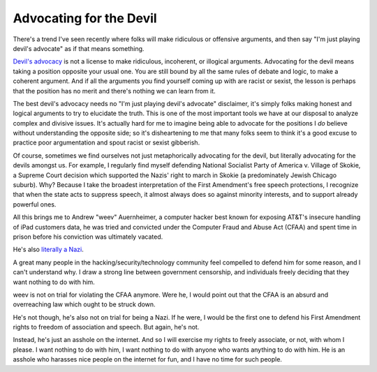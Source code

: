 Advocating for the Devil
========================

There's a trend I've seen recently where folks will make ridiculous or
offensive arguments, and then say "I'm just playing devil's advocate" as if
that means something.

`Devil's advocacy`_ is not a license to make ridiculous, incoherent, or
illogical arguments. Advocating for the devil means taking a position opposite
your usual one. You are still bound by all the same rules of debate and logic,
to make a coherent argument. And if all the arguments you find yourself coming
up with are racist or sexist, the lesson is perhaps that the position has no
merit and there's nothing we can learn from it.

The best devil's advocacy needs no "I'm just playing devil's advocate"
disclaimer, it's simply folks making honest and logical arguments to try to
elucidate the truth. This is one of the most important tools we have at our
disposal to analyze complex and divisive issues. It's actually hard for me to
imagine being able to advocate for the positions I *do* believe without
understanding the opposite side; so it's disheartening to me that many folks
seem to think it's a good excuse to practice poor argumentation and spout
racist or sexist gibberish.

Of course, sometimes we find ourselves not just metaphorically advocating for
the devil, but literally advocating for the devils amongst us. For example, I
regularly find myself defending National Socialist Party of America v. Village
of Skokie, a Supreme Court decision which supported the Nazis' right to march
in Skokie (a predominately Jewish Chicago suburb). Why? Because I take the
broadest interpretation of the First Amendment's free speech protections, I
recognize that when the state acts to suppress speech, it almost always does so
against minority interests, and to support already powerful ones.

All this brings me to Andrew "weev" Auernheimer, a computer hacker best known
for exposing AT&T's insecure handling of iPad customers data, he was tried and
convicted under the Computer Fraud and Abuse Act (CFAA) and spent time in
prison before his conviction was ultimately vacated.

He's also `literally a Nazi`_.

A great many people in the hacking/security/technology community feel compelled
to defend him for some reason, and I can't understand why. I draw a strong line
between government censorship, and individuals freely deciding that they want
nothing to do with him.

weev is not on trial for violating the CFAA anymore. Were he, I would point out
that the CFAA is an absurd and overreaching law which ought to be struck down.

He's not though, he's also not on trial for being a Nazi. If he were, I would
be the first one to defend his First Amendment rights to freedom of
association and speech. But again, he's not.

Instead, he's just an asshole on the internet. And so I will exercise my rights
to freely associate, or not, with whom I please. I want nothing to do with him,
I want nothing to do with anyone who wants anything to do with him. He is an
asshole who harasses nice people on the internet for fun, and I have no time
for such people.

.. _`Devil's advocacy`: https://en.wikipedia.org/wiki/Devil's_advocate
.. _`literally a Nazi`: http://gawker.com/ipad-hacker-and-troll-weev-is-now-a-straight-up-white-1641763761
